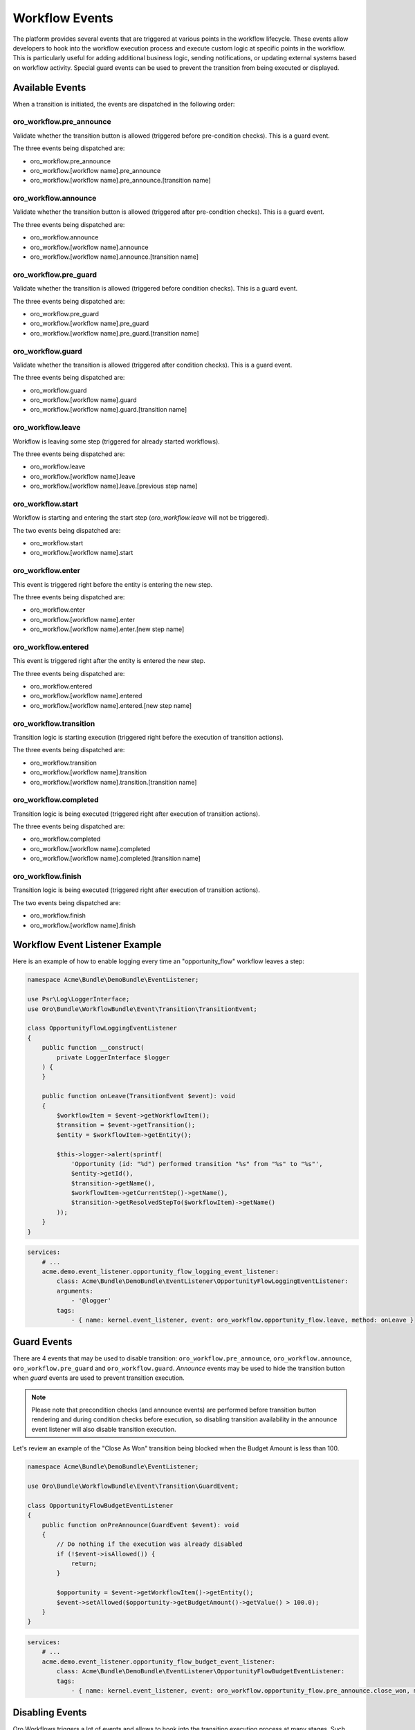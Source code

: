 .. _backend--workflows--workflow-events:


Workflow Events
===============

The platform provides several events that are triggered at various points in the workflow lifecycle. These events allow developers to hook into the workflow execution process and execute custom logic at specific points in the workflow. This is particularly useful for adding additional business logic, sending notifications, or updating external systems based on workflow activity. Special guard events can be used to prevent the transition from being executed or displayed.

Available Events
----------------

When a transition is initiated, the events are dispatched in the following order:

oro_workflow.pre_announce
^^^^^^^^^^^^^^^^^^^^^^^^^

Validate whether the transition button is allowed (triggered before pre-condition checks).
This is a guard event.

The three events being dispatched are:

- oro_workflow.pre_announce
- oro_workflow.[workflow name].pre_announce
- oro_workflow.[workflow name].pre_announce.[transition name]

oro_workflow.announce
^^^^^^^^^^^^^^^^^^^^^

Validate whether the transition button is allowed (triggered after pre-condition checks).
This is a guard event.

The three events being dispatched are:

- oro_workflow.announce
- oro_workflow.[workflow name].announce
- oro_workflow.[workflow name].announce.[transition name]

oro_workflow.pre_guard
^^^^^^^^^^^^^^^^^^^^^^

Validate whether the transition is allowed (triggered before condition checks).
This is a guard event.

The three events being dispatched are:

- oro_workflow.pre_guard
- oro_workflow.[workflow name].pre_guard
- oro_workflow.[workflow name].pre_guard.[transition name]

oro_workflow.guard
^^^^^^^^^^^^^^^^^^

Validate whether the transition is allowed (triggered after condition checks).
This is a guard event.

The three events being dispatched are:

- oro_workflow.guard
- oro_workflow.[workflow name].guard
- oro_workflow.[workflow name].guard.[transition name]

oro_workflow.leave
^^^^^^^^^^^^^^^^^^

Workflow is leaving some step (triggered for already started workflows).

The three events being dispatched are:

- oro_workflow.leave
- oro_workflow.[workflow name].leave
- oro_workflow.[workflow name].leave.[previous step name]

oro_workflow.start
^^^^^^^^^^^^^^^^^^

Workflow is starting and entering the start step (*oro_workflow.leave* will not be triggered).

The two events being dispatched are:

- oro_workflow.start
- oro_workflow.[workflow name].start

oro_workflow.enter
^^^^^^^^^^^^^^^^^^

This event is triggered right before the entity is entering the new step.

The three events being dispatched are:

- oro_workflow.enter
- oro_workflow.[workflow name].enter
- oro_workflow.[workflow name].enter.[new step name]

oro_workflow.entered
^^^^^^^^^^^^^^^^^^^^

This event is triggered right after the entity is entered the new step.

The three events being dispatched are:

- oro_workflow.entered
- oro_workflow.[workflow name].entered
- oro_workflow.[workflow name].entered.[new step name]

oro_workflow.transition
^^^^^^^^^^^^^^^^^^^^^^^

Transition logic is starting execution (triggered right before the execution of transition actions).

The three events being dispatched are:

- oro_workflow.transition
- oro_workflow.[workflow name].transition
- oro_workflow.[workflow name].transition.[transition name]

oro_workflow.completed
^^^^^^^^^^^^^^^^^^^^^^

Transition logic is being executed (triggered right after execution of transition actions).

The three events being dispatched are:

- oro_workflow.completed
- oro_workflow.[workflow name].completed
- oro_workflow.[workflow name].completed.[transition name]

oro_workflow.finish
^^^^^^^^^^^^^^^^^^^

Transition logic is being executed (triggered right after execution of transition actions).

The two events being dispatched are:

- oro_workflow.finish
- oro_workflow.[workflow name].finish


Workflow Event Listener Example
-------------------------------

Here is an example of how to enable logging every time an "opportunity_flow" workflow leaves a step:

.. code-block:: php


    namespace Acme\Bundle\DemoBundle\EventListener;

    use Psr\Log\LoggerInterface;
    use Oro\Bundle\WorkflowBundle\Event\Transition\TransitionEvent;

    class OpportunityFlowLoggingEventListener
    {
        public function __construct(
            private LoggerInterface $logger
        ) {
        }

        public function onLeave(TransitionEvent $event): void
        {
            $workflowItem = $event->getWorkflowItem();
            $transition = $event->getTransition();
            $entity = $workflowItem->getEntity();

            $this->logger->alert(sprintf(
                'Opportunity (id: "%d") performed transition "%s" from "%s" to "%s"',
                $entity->getId(),
                $transition->getName(),
                $workflowItem->getCurrentStep()->getName(),
                $transition->getResolvedStepTo($workflowItem)->getName()
            ));
        }
    }


.. code-block:: yaml


    services:
        # ...
        acme.demo.event_listener.opportunity_flow_logging_event_listener:
            class: Acme\Bundle\DemoBundle\EventListener\OpportunityFlowLoggingEventListener:
            arguments:
                - '@logger'
            tags:
                - { name: kernel.event_listener, event: oro_workflow.opportunity_flow.leave, method: onLeave }


Guard Events
------------

There are 4 events that may be used to disable transition: ``oro_workflow.pre_announce``, ``oro_workflow.announce``, ``oro_workflow.pre_guard`` and ``oro_workflow.guard``. *Announce* events may be used to hide the transition button when *guard* events are used to prevent transition execution.

.. note:: Please note that precondition checks (and announce events) are performed before transition button rendering and during condition checks before execution, so disabling transition availability in the announce event listener will also disable transition execution.

Let's review an example of the "Close As Won" transition being blocked when the Budget Amount is less than 100.

.. code-block:: php


    namespace Acme\Bundle\DemoBundle\EventListener;

    use Oro\Bundle\WorkflowBundle\Event\Transition\GuardEvent;

    class OpportunityFlowBudgetEventListener
    {
        public function onPreAnnounce(GuardEvent $event): void
        {
            // Do nothing if the execution was already disabled
            if (!$event->isAllowed()) {
                return;
            }

            $opportunity = $event->getWorkflowItem()->getEntity();
            $event->setAllowed($opportunity->getBudgetAmount()->getValue() > 100.0);
        }
    }


.. code-block:: yaml


    services:
        # ...
        acme.demo.event_listener.opportunity_flow_budget_event_listener:
            class: Acme\Bundle\DemoBundle\EventListener\OpportunityFlowBudgetEventListener:
            tags:
                - { name: kernel.event_listener, event: oro_workflow.opportunity_flow.pre_announce.close_won, method: onPreAnnounce }


Disabling Events
----------------

Oro Workflows triggers a lot of events and allows to hook into the transition execution process at many stages. Such flexibility can be resource-consuming. If you are sure that some events are not used in the system, there is a possibility to disable event triggering by event name. To do this, add ``disableEvent`` with the event name as an argument to the ``oro_workflow.event_dispatcher`` service.

.. code-block:: yaml


    services:
        acme.demo.oro_workflow.event_dispatcher:
            decorates: oro_workflow.event_dispatcher
            calls:
                - ['disableEvent', ['announce']]


.. note:: Be careful when disabling events, for example, ACL checks and checkout workflow states are event-based.

Extending Workflow Configuration
--------------------------------

Sometimes, it's necessary to change the workflow configuration itself. This can be done using Workflow Definition Builder extensions. These extensions are called during the configuration-building process when loading workflow definitions. To create a new extension service, it must implement the ``WorkflowDefinitionBuilderExtensionInterface`` and be tagged with the ``oro.workflow.definition_builder.extension`` tag.

Let's create an example where a new attribute is added to the workflow and used at the transition form.

.. code-block:: php


    namespace Acme\Bundle\DemoBundle\Workflow;

    use Oro\Bundle\WorkflowBundle\Configuration\WorkflowDefinitionBuilderExtensionInterface;
    use Symfony\Component\Form\Extension\Core\Type\TextType;

    /**
     * Add call_rating to phone_call workflow attributes and end_conversation transition form
     * if is_collaboration_workflow is enabled.
     */
    class PhoneCallConfigBuilderExtension implements WorkflowDefinitionBuilderExtensionInterface
    {
        public function prepare($workflowName, array $configuration)
        {
            if ($workflowName !== 'phone_call') {
                return $configuration;
            }
            if (empty($configuration['metadata']['is_collaboration_workflow'])) {
                return $configuration;
            }
            if (empty($configuration['transitions']['end_conversation'])) {
                return $configuration;
            }

            if (empty($configuration['attributes']['call_rating'])) {
                $configuration['attributes']['call_rating'] = [
                    'type' => 'string',
                    'label' => 'oro.workflow.phone_call.attribute.call_rating.label'
                ];
            }

            $configuration['transitions']['end_conversation']['form_options']['attribute_fields']['call_rating'] = [
                'form_type' => TextType::class,
                'label' => 'oro.workflow.checkout.state_token.attribute_label'
            ];

            return $configuration;
        }
    }


.. code-block:: yaml


    services:
        # ...
        acme.demo.workflow.phone_call_config_builder_extension:
            class: Acme\Bundle\DemoBundle\Workflow\PhoneCallConfigBuilderExtension
        tags:
            - { name: oro.workflow.definition_builder.extension }


.. note:: The extension will change the configuration during the execution of the ``oro:workflow:definitions:load`` command. Do not forget to run this command when developing configuration extensions.
